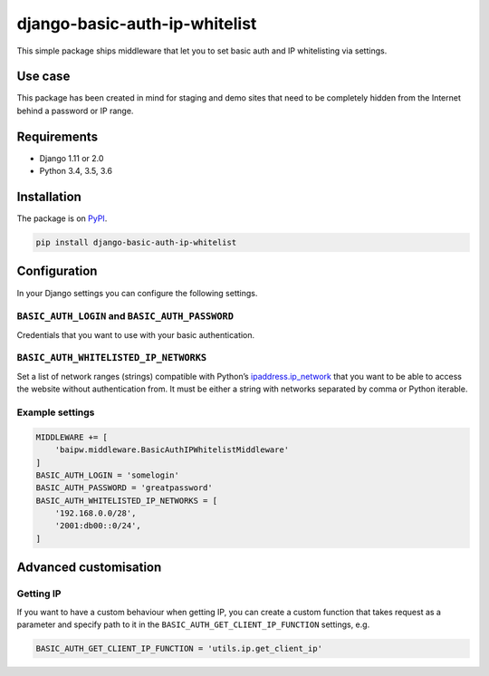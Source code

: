 django-basic-auth-ip-whitelist
==============================

This simple package ships middleware that let you to set basic auth and
IP whitelisting via settings.

Use case
--------

This package has been created in mind for staging and demo sites that
need to be completely hidden from the Internet behind a password or IP
range.

Requirements
------------

-  Django 1.11 or 2.0
-  Python 3.4, 3.5, 3.6

Installation
------------

The package is on
`PyPI <https://pypi.org/project/django-basic-auth-ip-whitelist/>`__.

.. code:: bash

    pip install django-basic-auth-ip-whitelist

Configuration
-------------

In your Django settings you can configure the following settings.

``BASIC_AUTH_LOGIN`` and ``BASIC_AUTH_PASSWORD``
~~~~~~~~~~~~~~~~~~~~~~~~~~~~~~~~~~~~~~~~~~~~~~~~

Credentials that you want to use with your basic authentication.

``BASIC_AUTH_WHITELISTED_IP_NETWORKS``
~~~~~~~~~~~~~~~~~~~~~~~~~~~~~~~~~~~~~~

Set a list of network ranges (strings) compatible with Python’s
`ipaddress.ip_network <https://docs.python.org/3.6/library/ipaddress.html#ipaddress.ip_network>`__
that you want to be able to access the website without authentication
from. It must be either a string with networks separated by comma or
Python iterable.

Example settings
~~~~~~~~~~~~~~~~

.. code:: python

    MIDDLEWARE += [
        'baipw.middleware.BasicAuthIPWhitelistMiddleware'
    ]
    BASIC_AUTH_LOGIN = 'somelogin'
    BASIC_AUTH_PASSWORD = 'greatpassword'
    BASIC_AUTH_WHITELISTED_IP_NETWORKS = [
        '192.168.0.0/28',
        '2001:db00::0/24',
    ]

Advanced customisation
----------------------

Getting IP
~~~~~~~~~~

If you want to have a custom behaviour when getting IP, you can create a
custom function that takes request as a parameter and specify path to it
in the ``BASIC_AUTH_GET_CLIENT_IP_FUNCTION`` settings, e.g.

.. code:: python

    BASIC_AUTH_GET_CLIENT_IP_FUNCTION = 'utils.ip.get_client_ip'

